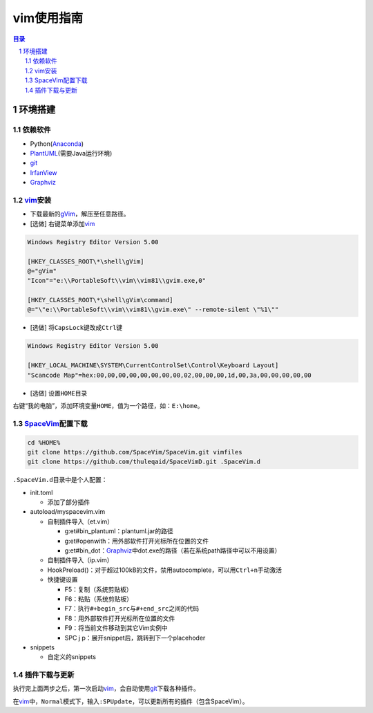 vim使用指南
########################################

.. contents:: 目录

.. sectnum::

环境搭建
****************************************

依赖软件
++++++++++++++++++++++++++++++++++++++++

+ Python(Anaconda_)
+ PlantUML_\ (需要Java运行环境)
+ git_
+ IrfanView_
+ Graphviz_

vim_\ 安装
++++++++++++++++++++++++++++++++++++++++

+ 下载最新的\ `gVim <https://github.com/vim/vim-win32-installer/releases>`_\ ，解压至任意路径。

+ [选做] 右键菜单添加\ vim_

.. code::

   Windows Registry Editor Version 5.00

   [HKEY_CLASSES_ROOT\*\shell\gVim]
   @="gVim"
   "Icon"="e:\\PortableSoft\\vim\\vim81\\gvim.exe,0"

   [HKEY_CLASSES_ROOT\*\shell\gVim\command]
   @="\"e:\\PortableSoft\\vim\\vim81\\gvim.exe\" --remote-silent \"%1\""

+ [选做] 将\ ``CapsLock``\ 键改成\ ``Ctrl``\ 键

.. code::

   Windows Registry Editor Version 5.00

   [HKEY_LOCAL_MACHINE\SYSTEM\CurrentControlSet\Control\Keyboard Layout]
   "Scancode Map"=hex:00,00,00,00,00,00,00,00,02,00,00,00,1d,00,3a,00,00,00,00,00

+ [选做] 设置\ ``HOME``\ 目录

右键“我的电脑”，添加环境变量\ ``HOME``\ ，值为一个路径，如：\ ``E:\home``\ 。

SpaceVim_\ 配置下载
++++++++++++++++++++++++++++++++++++++++

.. code:: shell

   cd %HOME%
   git clone https://github.com/SpaceVim/SpaceVim.git vimfiles
   git clone https://github.com/thuleqaid/SpaceVimD.git .SpaceVim.d

``.SpaceVim.d``\ 目录中是个人配置：

+ init.toml

  - 添加了部分插件

+ autoload/myspacevim.vim

  - 自制插件导入（et.vim）

    + g:et#bin_plantuml：plantuml.jar的路径
    + g:et#openwith：用外部软件打开光标所在位置的文件
    + g:et#bin_dot：Graphviz_\ 中dot.exe的路径（若在系统path路径中可以不用设置）

  - 自制插件导入（ip.vim）

  - HookPreload()：对于超过100kB的文件，禁用autocomplete，可以用\ ``Ctrl+n``\ 手动激活
  - 快捷键设置

    + F5：复制（系统剪贴板）
    + F6：粘贴（系统剪贴板）
    + F7：执行\ ``#+begin_src``\ 与\ ``#+end_src``\ 之间的代码
    + F8：用外部软件打开光标所在位置的文件
    + F9：将当前文件移动到其它Vim实例中
    + SPC j p：展开snippet后，跳转到下一个placehoder

+ snippets

  - 自定义的snippets

插件下载与更新
++++++++++++++++++++++++++++++++++++++++

执行完上面两步之后，第一次启动\ vim_\ ，会自动使用\ git_\ 下载各种插件。

在\ vim_\ 中，\ ``Normal``\ 模式下，输入\ ``:SPUpdate``\ ，可以更新所有的插件（包含SpaceVim）。

.. _vim: https://www.vim.org
.. _SpaceVim: https://spacevim.org/cn/
.. _git: https://git-scm.com
.. _Anaconda: https://mirrors.tuna.tsinghua.edu.cn/help/anaconda/
.. _PlantUML: http://plantuml.com/zh/
.. _IrfanView: https://www.irfanview.com
.. _Graphviz: http://www.graphviz.org

